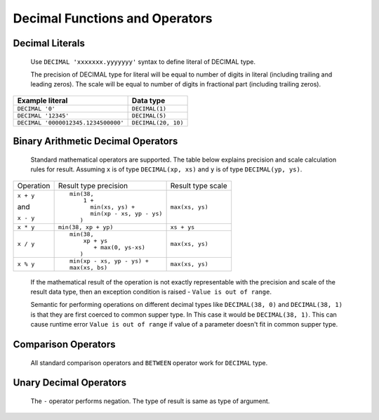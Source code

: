 ===============================
Decimal Functions and Operators
===============================

Decimal Literals
----------------

    Use ``DECIMAL 'xxxxxxx.yyyyyyy'`` syntax to define literal of DECIMAL type.

    The precision of DECIMAL type for literal will be equal to number of digits
    in literal (including trailing and leading zeros).
    The scale will be equal to number of digits in fractional part (including trailing zeros).

=========================================== =============================
Example literal                             Data type
=========================================== =============================
``DECIMAL '0'``                               ``DECIMAL(1)``
``DECIMAL '12345'``                           ``DECIMAL(5)``
``DECIMAL '0000012345.1234500000'``           ``DECIMAL(20, 10)``
=========================================== =============================

Binary Arithmetic Decimal Operators
-----------------------------------

    Standard mathematical operators are supported. The table below explains
    precision and scale calculation rules for result.
    Assuming ``x`` is of type ``DECIMAL(xp, xs)`` and ``y`` is of type ``DECIMAL(yp, ys)``.

+---------------+-----------------------------------+-----------------------------------+
| Operation     | Result type precision             | Result type scale                 |
+---------------+-----------------------------------+-----------------------------------+
| ``x + y``     | ::                                |                                   |
|               |                                   |                                   |
| and           |   min(38,                         | ``max(xs, ys)``                   |
|               |       1 +                         |                                   |
| ``x - y``     |         min(xs, ys) +             |                                   |
|               |         min(xp - xs, yp - ys)     |                                   |
|               |      )                            |                                   |
+---------------+-----------------------------------+-----------------------------------+
| ``x * y``     | ``min(38, xp + yp)``              | ``xs + ys``                       |
+---------------+-----------------------------------+-----------------------------------+
| ``x / y``     | ::                                |                                   |
|               |                                   |                                   |
|               |   min(38,                         | ``max(xs, ys)``                   |
|               |       xp + ys                     |                                   |
|               |          + max(0, ys-xs)          |                                   |
|               |      )                            |                                   |
+---------------+-----------------------------------+-----------------------------------+
| ``x % y``     | ::                                |                                   |
|               |                                   |                                   |
|               |   min(xp - xs, yp - ys) +         | ``max(xs, ys)``                   |
|               |   max(xs, bs)                     |                                   |
+---------------+-----------------------------------+-----------------------------------+

    If the mathematical result of the operation is not exactly representable with
    the precision and scale of the result data type,
    then an exception condition is raised - ``Value is out of range``.

    Semantic for performing operations on different decimal types like ``DECIMAL(38, 0)``
    and ``DECIMAL(38, 1)`` is that they are first coerced to common supper type. In
    This case it would be ``DECIMAL(38, 1)``. This can cause runtime error
    ``Value is out of range`` if value of a parameter doesn't fit in common supper type.


Comparison Operators
--------------------

    All standard comparison operators and ``BETWEEN`` operator work for ``DECIMAL`` type.

Unary Decimal Operators
-----------------------

    The ``-`` operator performs negation. The type of result is same as type of argument.
